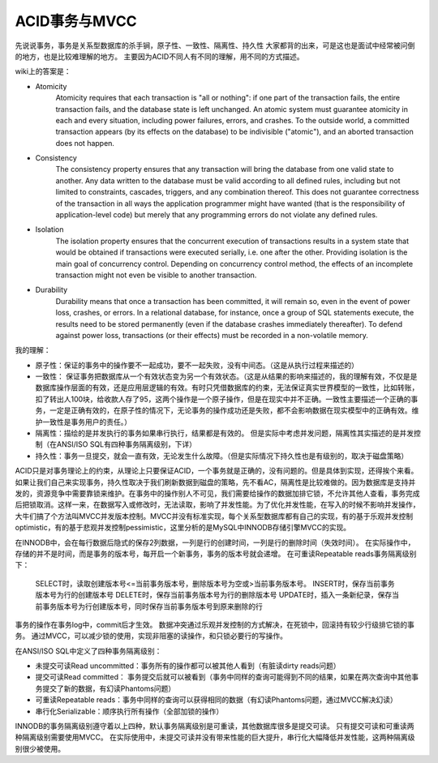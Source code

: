 ACID事务与MVCC
===============

先说说事务，事务是关系型数据库的杀手锏，原子性、一致性、隔离性、持久性 大家都背的出来，可是这也是面试中经常被问倒的地方，也是比较难理解的地方。
主要因为ACID不同人有不同的理解，用不同的方式描述。

wiki上的答案是：

- Atomicity
    Atomicity requires that each transaction is "all or nothing": if one part of the transaction fails, the entire transaction fails, and the database state is left unchanged. An atomic system must guarantee atomicity in each and every situation, including power failures, errors, and crashes. To the outside world, a committed transaction appears (by its effects on the database) to be indivisible ("atomic"), and an aborted transaction does not happen.
- Consistency
    The consistency property ensures that any transaction will bring the database from one valid state to another. Any data written to the database must be valid according to all defined rules, including but not limited to constraints, cascades, triggers, and any combination thereof. This does not guarantee correctness of the transaction in all ways the application programmer might have wanted (that is the responsibility of application-level code) but merely that any programming errors do not violate any defined rules.
- Isolation
    The isolation property ensures that the concurrent execution of transactions results in a system state that would be obtained if transactions were executed serially, i.e. one after the other. Providing isolation is the main goal of concurrency control. Depending on concurrency control method, the effects of an incomplete transaction might not even be visible to another transaction.
- Durability
    Durability means that once a transaction has been committed, it will remain so, even in the event of power loss, crashes, or errors. In a relational database, for instance, once a group of SQL statements execute, the results need to be stored permanently (even if the database crashes immediately thereafter). To defend against power loss, transactions (or their effects) must be recorded in a non-volatile memory.

我的理解：

- 原子性：保证的事务中的操作要不一起成功，要不一起失败，没有中间态。（这是从执行过程来描述的）
- 一致性： 保证事务把数据库从一个有效状态变为另一个有效状态。（这是从结果的影响来描述的，我的理解有效，不仅是是数据库操作层面的有效，还是应用层逻辑的有效。有时只凭借数据库的约束，无法保证真实世界模型的一致性，比如转账，扣了转出人100块，给收款人存了95，这两个操作是一个原子操作，但是在现实中并不正确。一致性主要描述一个正确的事务，一定是正确有效的，在原子性的情况下，无论事务的操作成功还是失败，都不会影响数据在现实模型中的正确有效。维护一致性是事务用户的责任。）
- 隔离性：描绘的是并发执行的事务如果串行执行，结果都是有效的。 但是实际中考虑并发问题，隔离性其实描述的是并发控制（在ANSI/ISO SQL有四种事务隔离级别，下详）
- 持久性：事务一旦提交，就会一直有效，无论发生什么故障。（但是实际情况下持久性也是有级别的，取决于磁盘策略）

ACID只是对事务理论上的约束，从理论上只要保证ACID，一个事务就是正确的，没有问题的。但是具体到实现，还得挨个来看。如果让我们自己来实现事务，持久性取决于我们刷新数据到磁盘的策略，先不看AC，隔离性是比较难做的。因为数据库是支持并发的，资源竞争中需要靠锁来维护。在事务中的操作别人不可见，我们需要给操作的数据加排它锁，不允许其他人查看，事务完成后把锁取消。这样一来，在数据写入或修改时，无法读取，影响了并发性能。为了优化并发性能，在写入的时候不影响并发操作，大牛们搞了个方法叫MVCC并发版本控制。MVCC并没有标准实现，每个关系型数据库都有自己的实现，有的基于乐观并发控制optimistic，有的基于悲观并发控制pessimistic，这里分析的是MySQL中INNODB存储引擎MVCC的实现。

在INNODB中，会在每行数据后隐式的保存2列数据，一列是行的创建时间，一列是行的删除时间（失效时间）。
在实际操作中，存储的并不是时间，而是事务的版本号，每开启一个新事务，事务的版本号就会递增。
在可重读Repeatable reads事务隔离级别下：

    SELECT时，读取创建版本号<=当前事务版本号，删除版本号为空或>当前事务版本号。
    INSERT时，保存当前事务版本号为行的创建版本号
    DELETE时，保存当前事务版本号为行的删除版本号
    UPDATE时，插入一条新纪录，保存当前事务版本号为行创建版本号，同时保存当前事务版本号到原来删除的行

事务的操作在事务log中，commit后才生效。
数据冲突通过乐观并发控制的方式解决，在死锁中，回滚持有较少行级排它锁的事务。
通过MVCC，可以减少锁的使用，实现非阻塞的读操作，和只锁必要行的写操作。

在ANSI/ISO SQL中定义了四种事务隔离级别：

- 未提交可读Read uncommitted：事务所有的操作都可以被其他人看到（有脏读dirty reads问题）
- 提交可读Read committed： 事务提交后就可以被看到（事务中同样的查询可能得到不同的结果，如果在两次查询中其他事务提交了新的数据，有幻读Phantoms问题）
- 可重读Repeatable reads：事务中同样的查询可以获得相同的数据（有幻读Phantoms问题，通过MVCC解决幻读）
- 串行化Serializable：顺序执行所有操作（全部加锁的操作）

INNODB的事务隔离级别遵守着以上四种，默认事务隔离级别是可重读，其他数据库很多是提交可读。
只有提交可读和可重读两种隔离级别需要使用MVCC。
在实际使用中，未提交可读并没有带来性能的巨大提升，串行化大幅降低并发性能，这两种隔离级别很少被使用。